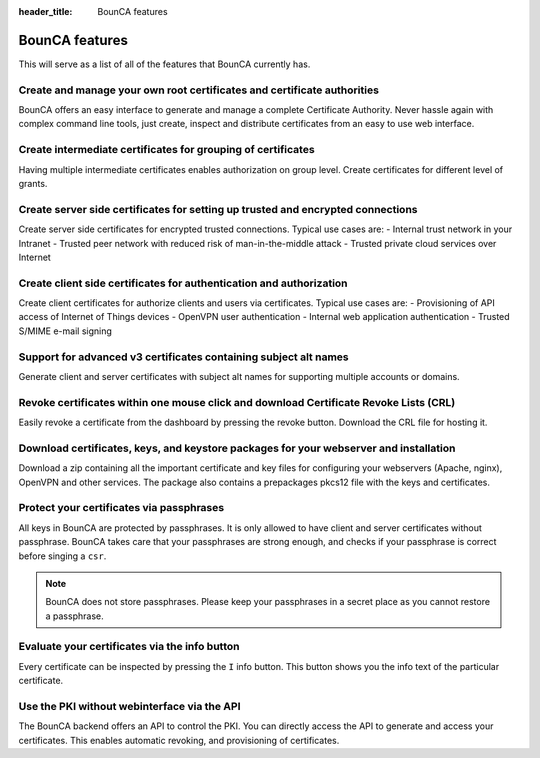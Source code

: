 :header_title: BounCA features


BounCA features
===============

This will serve as a list of all of the features that BounCA currently has.

Create and manage your own root certificates and certificate authorities
~~~~~~~~~~~~~~~~~~~~~~~~~~~~~~~~~~~~~~~~~~~~~~~~~~~~~~~~~~~~~~~~~~~~~~~~

BounCA offers an easy interface to generate and manage a complete Certificate Authority.
Never hassle again with complex command line tools, just create, inspect and distribute certificates from an easy to use web interface.

Create intermediate certificates for grouping of certificates
~~~~~~~~~~~~~~~~~~~~~~~~~~~~~~~~~~~~~~~~~~~~~~~~~~~~~~~~~~~~~

Having multiple intermediate certificates enables authorization on group level.
Create certificates for different level of grants.

Create server side certificates for setting up trusted and encrypted connections
~~~~~~~~~~~~~~~~~~~~~~~~~~~~~~~~~~~~~~~~~~~~~~~~~~~~~~~~~~~~~~~~~~~~~~~~~~~~~~~~

Create server side certificates for encrypted trusted connections.
Typical use cases are:
- Internal trust network in your Intranet
- Trusted peer network with reduced risk of man-in-the-middle attack
- Trusted private cloud services over Internet

Create client side certificates for authentication and authorization
~~~~~~~~~~~~~~~~~~~~~~~~~~~~~~~~~~~~~~~~~~~~~~~~~~~~~~~~~~~~~~~~~~~~

Create client certificates for authorize clients and users via certificates.
Typical use cases are:
- Provisioning of API access of Internet of Things devices
- OpenVPN user authentication
- Internal web application authentication
- Trusted S/MIME e-mail signing

Support for advanced v3 certificates containing subject alt names
~~~~~~~~~~~~~~~~~~~~~~~~~~~~~~~~~~~~~~~~~~~~~~~~~~~~~~~~~~~~~~~~~

Generate client and server certificates with subject alt names for supporting multiple accounts or domains.

Revoke certificates within one mouse click and download Certificate Revoke Lists (CRL)
~~~~~~~~~~~~~~~~~~~~~~~~~~~~~~~~~~~~~~~~~~~~~~~~~~~~~~~~~~~~~~~~~~~~~~~~~~~~~~~~~~~~~~

Easily revoke a certificate from the dashboard by pressing the revoke button.
Download the CRL file for hosting it.


Download certificates, keys, and keystore packages for your webserver and installation
~~~~~~~~~~~~~~~~~~~~~~~~~~~~~~~~~~~~~~~~~~~~~~~~~~~~~~~~~~~~~~~~~~~~~~~~~~~~~~~~~~~~~~

Download a zip containing all the important certificate and key files for configuring your webservers (Apache, nginx), OpenVPN and other services.
The package also contains a prepackages pkcs12 file with the keys and certificates.


Protect your certificates via passphrases
~~~~~~~~~~~~~~~~~~~~~~~~~~~~~~~~~~~~~~~~~

All keys in BounCA are protected by passphrases. It is only allowed to have client and server certificates without passphrase.
BounCA takes care that your passphrases are strong enough, and checks if your passphrase is correct before singing a ``csr``.

.. note:: BounCA does not store passphrases. Please keep your passphrases in a secret place as you cannot restore a passphrase.

Evaluate your certificates via the info button
~~~~~~~~~~~~~~~~~~~~~~~~~~~~~~~~~~~~~~~~~~~~~~

Every certificate can be inspected by pressing the ``I`` info button.
This button shows you the info text of the particular certificate.

Use the PKI without webinterface via the API
~~~~~~~~~~~~~~~~~~~~~~~~~~~~~~~~~~~~~~~~~~~~

The BounCA backend offers an API to control the PKI. You can directly access the API to generate and access your certificates.
This enables automatic revoking, and provisioning of certificates.
